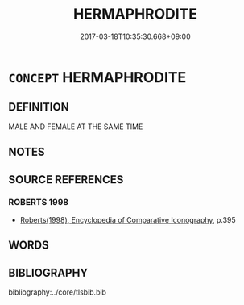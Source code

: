 # -*- mode: mandoku-tls-view -*-
#+TITLE: HERMAPHRODITE
#+DATE: 2017-03-18T10:35:30.668+09:00        
#+STARTUP: content
* =CONCEPT= HERMAPHRODITE
:PROPERTIES:
:CUSTOM_ID: uuid-caf1adcc-4a00-482e-99d8-0c5169da878d
:END:
** DEFINITION

MALE AND FEMALE AT THE SAME TIME

** NOTES

** SOURCE REFERENCES
*** ROBERTS 1998
 - [[cite:ROBERTS-1998][Roberts(1998), Encyclopedia of Comparative Iconography]], p.395

** WORDS
   :PROPERTIES:
   :VISIBILITY: children
   :END:
** BIBLIOGRAPHY
bibliography:../core/tlsbib.bib
